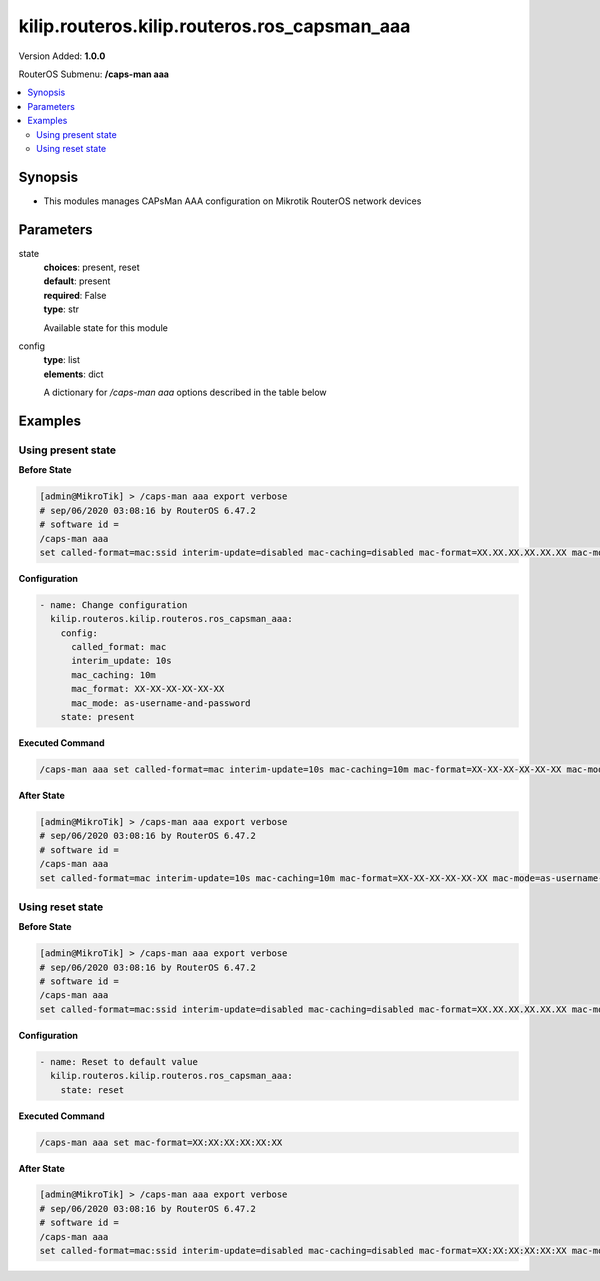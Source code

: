 .. _kilip.routeros.kilip.routeros.ros_capsman_aaa_module

********************************
kilip.routeros.kilip.routeros.ros_capsman_aaa
********************************

Version Added: **1.0.0**

RouterOS Submenu: **/caps-man aaa**

.. contents::
   :local:
   :depth: 2

========
Synopsis
========

-  This modules manages CAPsMan AAA configuration on Mikrotik RouterOS network devices

==========
Parameters
==========

state
  | **choices**: present, reset
  | **default**: present
  | **required**: False
  | **type**: str
  Available state for this module

config
  | **type**: list
  | **elements**: dict
  A dictionary for `/caps-man aaa` options described in the table below

.. raw:: html

    <table border=0 cellpadding=0 class="documentation-table"><tr><th>Name</th><th>Choices/Default</th><th>Description</th></tr><tr><td><b>called_format</b><div style="font-size: small"><span style="color: purple">str</span></div></td><td><ul style="margin: 0; padding: 0;"><li>
                              mac
                            </li><li><div style="color: blue"><b>mac:ssid</b>&nbsp;&larr;</div></li><li>
                              ssid
                            </li></ul></td><td><p>Format of how the 'called-id' identifier will be passed to RADIUS. When configuring radius server clients, you can specify 'called-id' in order to separate multiple entires.</p></td></tr><tr><td><b>interim_update</b><div style="font-size: small"><span style="color: purple">str</span></div></td><td></td><td><p>When RADIUS accounting is used, Access Point periodically sends accounting information updates to the RADIUS server. This property specifies default update interval that can be overridden by the RADIUS server using the <a href="https://wiki.mikrotik.com/wiki/Manual:Interface/Wireless#RADIUS_MAC_authentication" title="Manual:Interface/Wireless"> Acct-Interim-Interval</a> attribute.</p></td></tr><tr><td><b>mac_caching</b><div style="font-size: small"><span style="color: purple">str</span></div></td><td></td><td><p>If this value is set to time interval, the Access Point will cache RADIUS MAC authentication responses for specified time, and will not contact RADIUS server if matching cache entry already exists. Value disabled will disable cache, Access Point will always contact RADIUS server.</p></td></tr><tr><td><b>mac_format</b><div style="font-size: small"><span style="color: purple">str</span></div></td><td></td><td><p>Controls how MAC address of the client is encoded by Access Point in the User-Name attribute of the MAC authentication and MAC accounting RADIUS requests.</p></td></tr><tr><td><b>mac_mode</b><div style="font-size: small"><span style="color: purple">str</span></div></td><td><ul style="margin: 0; padding: 0;"><li>
                              as-username
                            </li><li>
                              as-username-and-password
                            </li></ul></td><td><p>By default Access Point uses an empty password, when sending Access-Request during MAC authentication. When this property is set to as-username-and-password, Access Point will use the same value for User-Password attribute as for the User-Name attribute.</p></td></tr></table>

========
Examples
========

-------------------
Using present state
-------------------

**Before State**

.. code-block:: ssh

    [admin@MikroTik] > /caps-man aaa export verbose
    # sep/06/2020 03:08:16 by RouterOS 6.47.2
    # software id =
    /caps-man aaa
    set called-format=mac:ssid interim-update=disabled mac-caching=disabled mac-format=XX.XX.XX.XX.XX.XX mac-mode=as-username

**Configuration**

.. code-block:: yaml+jinja

    - name: Change configuration
      kilip.routeros.kilip.routeros.ros_capsman_aaa:
        config:
          called_format: mac
          interim_update: 10s
          mac_caching: 10m
          mac_format: XX-XX-XX-XX-XX-XX
          mac_mode: as-username-and-password
        state: present

**Executed Command**

.. code-block:: ssh

    /caps-man aaa set called-format=mac interim-update=10s mac-caching=10m mac-format=XX-XX-XX-XX-XX-XX mac-mode=as-username-and-password

**After State**

.. code-block:: ssh

    [admin@MikroTik] > /caps-man aaa export verbose
    # sep/06/2020 03:08:16 by RouterOS 6.47.2
    # software id =
    /caps-man aaa
    set called-format=mac interim-update=10s mac-caching=10m mac-format=XX-XX-XX-XX-XX-XX mac-mode=as-username-and-password

-----------------
Using reset state
-----------------

**Before State**

.. code-block:: ssh

    [admin@MikroTik] > /caps-man aaa export verbose
    # sep/06/2020 03:08:16 by RouterOS 6.47.2
    # software id =
    /caps-man aaa
    set called-format=mac:ssid interim-update=disabled mac-caching=disabled mac-format=XX.XX.XX.XX.XX.XX mac-mode=as-username

**Configuration**

.. code-block:: yaml+jinja

    - name: Reset to default value
      kilip.routeros.kilip.routeros.ros_capsman_aaa:
        state: reset

**Executed Command**

.. code-block:: ssh

    /caps-man aaa set mac-format=XX:XX:XX:XX:XX:XX

**After State**

.. code-block:: ssh

    [admin@MikroTik] > /caps-man aaa export verbose
    # sep/06/2020 03:08:16 by RouterOS 6.47.2
    # software id =
    /caps-man aaa
    set called-format=mac:ssid interim-update=disabled mac-caching=disabled mac-format=XX:XX:XX:XX:XX:XX mac-mode=as-username
